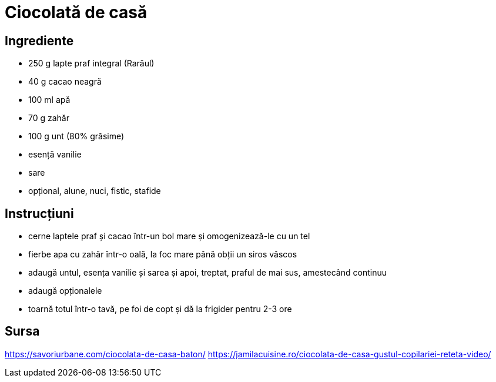 = Ciocolată de casă

== Ingrediente

* 250 g lapte praf integral (Rarăul)
* 40 g cacao neagră
* 100 ml apă
* 70 g zahăr
* 100 g unt (80% grăsime)
* esență vanilie
* sare
* opțional, alune, nuci, fistic, stafide

== Instrucțiuni

* cerne laptele praf și cacao într-un bol mare și omogenizează-le cu un tel
* fierbe apa cu zahăr într-o oală, la foc mare până obții un siros vâscos
* adaugă untul, esența vanilie și sarea și apoi, treptat, praful de mai sus, amestecând continuu
* adaugă opționalele
* toarnă totul într-o tavă, pe foi de copt și dă la frigider pentru 2-3 ore

== Sursa

https://savoriurbane.com/ciocolata-de-casa-baton/
https://jamilacuisine.ro/ciocolata-de-casa-gustul-copilariei-reteta-video/
